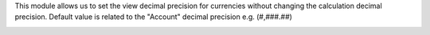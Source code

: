 This module allows us to set the view decimal precision for currencies without changing the calculation decimal precision.
Default value is related to the "Account" decimal precision e.g. (#,###.##)

.. image:: ../static/description/invoice_list_view.png
   :alt: Product list with formatted quantity
